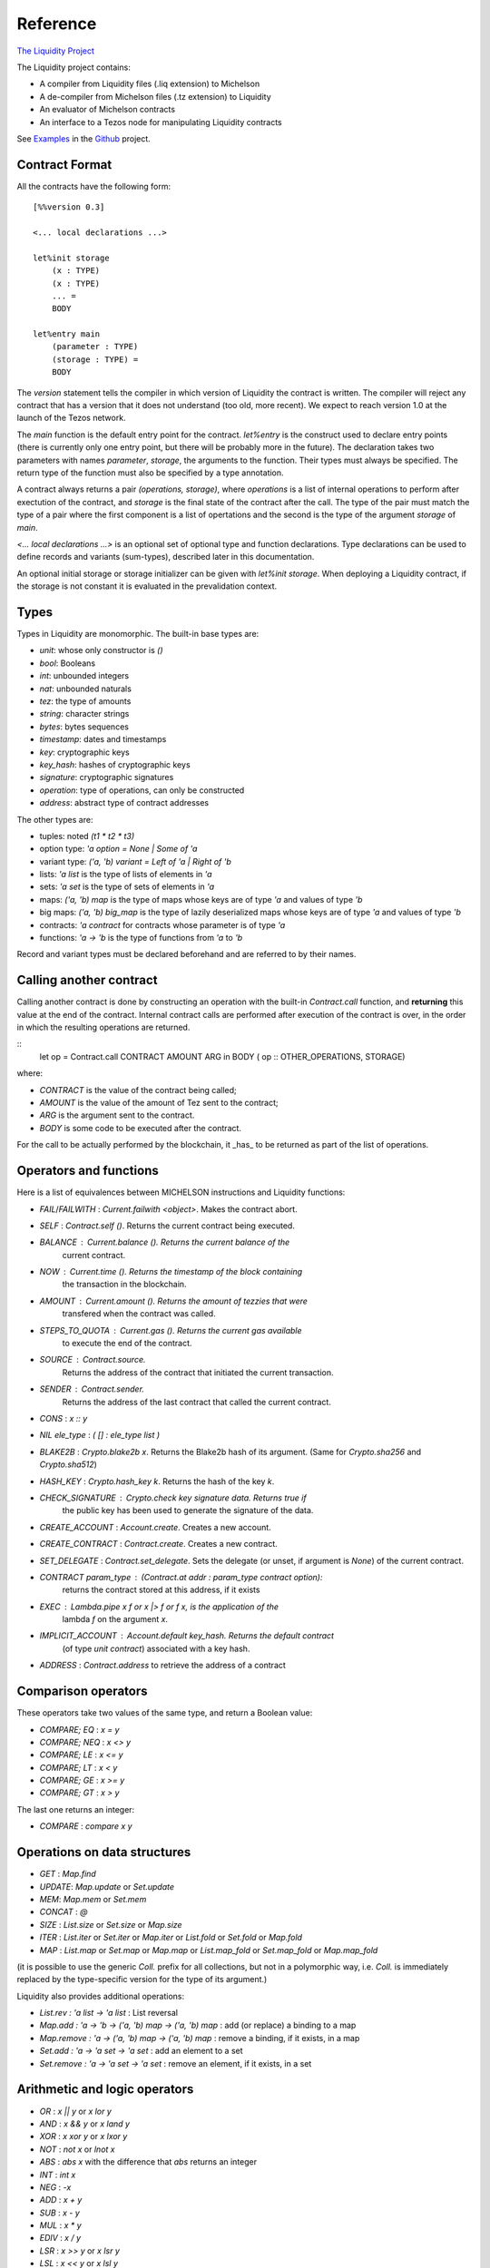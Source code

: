 


Reference
=========

`The Liquidity Project
<http://github.com/OCamlPro/liquidity>`__

The Liquidity project contains:

* A compiler from Liquidity files (.liq extension) to Michelson
* A de-compiler from Michelson files (.tz extension) to Liquidity
* An evaluator of Michelson contracts
* An interface to a Tezos node for manipulating Liquidity contracts

See `Examples <http://github.com/OCamlPro/liquidity/tree/master/tests>`__
in the `Github <http://github.com/OCamlPro/liquidity>`__ project.

Contract Format
---------------

All the contracts have the following form::

 [%%version 0.3]
 
 <... local declarations ...>
 
 let%init storage
     (x : TYPE)
     (x : TYPE)
     ... =
     BODY
 
 let%entry main
     (parameter : TYPE)
     (storage : TYPE) =
     BODY


The `version` statement tells the compiler in which version of
Liquidity the contract is written. The compiler will reject any
contract that has a version that it does not understand (too old, more
recent). We expect to reach version 1.0 at the launch of the Tezos
network.

The `main` function is the default entry point for the contract.
`let%entry` is the construct used to declare entry points (there is
currently only one entry point, but there will be probably more in the
future).  The declaration takes two parameters with names
`parameter`, `storage`, the arguments to the function. Their types must
always be specified. The return type of the function must also be
specified by a type annotation.

A contract always returns a pair `(operations, storage)`, where
`operations` is a list of internal operations to perform after
exectution of the contract, and `storage` is the final state of the
contract after the call. The type of the pair must match the type of a
pair where the first component is a list of opertations and the second
is the type of the argument `storage` of `main`.

`<... local declarations ...>` is an optional set of optional type and
function declarations. Type declarations can be used to define records
and variants (sum-types), described later in this documentation.

An optional initial storage or storage initializer can be given with
`let%init storage`. When deploying a Liquidity contract, if the
storage is not constant it is evaluated in the prevalidation context.


Types
-----

Types in Liquidity are monomorphic. The built-in base types are:

- `unit`: whose only constructor is `()`
- `bool`: Booleans
- `int`: unbounded integers
- `nat`: unbounded naturals
- `tez`: the type of amounts
- `string`: character strings
- `bytes`: bytes sequences
- `timestamp`: dates and timestamps
- `key`: cryptographic keys
- `key_hash`: hashes of cryptographic keys
- `signature`: cryptographic signatures
- `operation`: type of operations, can only be constructed
- `address`: abstract type of contract addresses

The other types are:

- tuples: noted `(t1 * t2 * t3)`
- option type: `'a option = None | Some of 'a`
- variant type: `('a, 'b) variant = Left of 'a | Right of 'b`
- lists: `'a list` is the type of lists of elements in `'a`
- sets: `'a set` is the type of sets of elements in `'a`
- maps: `('a, 'b) map` is the type of maps whose keys are of type
  `'a` and values of type `'b`
- big maps: `('a, 'b) big_map` is the type of lazily deserialized maps whose
  keys are of type `'a` and values of type `'b`
- contracts: `'a contract` for contracts whose parameter is of type `'a`
- functions: `'a -> 'b` is the type of functions from `'a` to `'b`

Record and variant types must be declared beforehand and are referred
to by their names.


Calling another contract
------------------------

Calling another contract is done by constructing an operation with the
built-in `Contract.call` function, and **returning** this value at the
end of the contract. Internal contract calls are performed after
execution of the contract is over, in the order in which the resulting
operations are returned.

::
 let op = Contract.call CONTRACT AMOUNT ARG in
 BODY
 ( op :: OTHER_OPERATIONS, STORAGE)

where:

- `CONTRACT` is the value of the contract being called;
- `AMOUNT` is the value of the amount of Tez sent to the contract;
- `ARG` is the argument sent to the contract.
- `BODY` is some code to be executed after the contract.

For the call to be actually performed by the blockchain, it _has_ to be
returned as part of the list of operations.
 
Operators and functions
-----------------------

Here is a list of equivalences between MICHELSON instructions and
Liquidity functions:

* `FAIL`/`FAILWITH` : `Current.failwith <object>`. Makes the contract abort.
* `SELF` : `Contract.self ()`. Returns the current contract being executed.
* `BALANCE` : `Current.balance ()`. Returns the current balance of the
       current contract.
* `NOW` : `Current.time ()`. Returns the timestamp of the block containing
       the transaction in the blockchain.
* `AMOUNT` : `Current.amount ()`. Returns the amount of tezzies that were
       transfered when the contract was called.
* `STEPS_TO_QUOTA` : `Current.gas ()`. Returns the current gas available
       to execute the end of the contract.
* `SOURCE` : `Contract.source`.
       Returns the address of the contract that initiated the current transaction.
* `SENDER` : `Contract.sender`.
       Returns the address of the last contract that called the current contract.
* `CONS` : `x :: y`
* `NIL ele_type` : `( [] : ele_type list )`
* `BLAKE2B` : `Crypto.blake2b x`. Returns the Blake2b hash of its
  argument. (Same for `Crypto.sha256` and `Crypto.sha512`)
* `HASH_KEY` : `Crypto.hash_key k`. Returns the hash of the key `k`.
* `CHECK_SIGNATURE` : `Crypto.check key signature data`. Returns `true` if
     the public key has been used to generate the signature of the data.
* `CREATE_ACCOUNT` : `Account.create`. Creates a new account.
* `CREATE_CONTRACT` : `Contract.create`. Creates a new contract.
* `SET_DELEGATE` : `Contract.set_delegate`. Sets the delegate (or unset,
  if argument is `None`) of the current contract.
* `CONTRACT param_type` : `(Contract.at addr : param_type contract option)`:
   returns the contract stored at this address, if it exists
* `EXEC` : `Lambda.pipe x f` or `x |> f` or `f x`, is the application of the
     lambda `f` on the argument `x`.
* `IMPLICIT_ACCOUNT` : `Account.default key_hash`. Returns the default contract
    (of type `unit contract`) associated with a key hash.
* `ADDRESS` : `Contract.address` to retrieve the address of a contract
  

Comparison operators
--------------------

These operators take two values of the same type, and return a Boolean value:

* `COMPARE; EQ` : `x = y`
* `COMPARE; NEQ` : `x <> y`
* `COMPARE; LE` : `x <= y`
* `COMPARE; LT` : `x < y`
* `COMPARE; GE` : `x >= y`
* `COMPARE; GT` : `x > y`

The last one returns an integer:

* `COMPARE` : `compare x y`


Operations on data structures
-----------------------------
* `GET` : `Map.find`
* `UPDATE`: `Map.update` or `Set.update`
* `MEM`: `Map.mem` or `Set.mem`
* `CONCAT` : `@`
* `SIZE` : `List.size` or `Set.size` or `Map.size`
* `ITER` : `List.iter` or `Set.iter` or `Map.iter` or `List.fold` or
  `Set.fold` or `Map.fold`
* `MAP` : `List.map` or `Set.map` or `Map.map` or `List.map_fold` or
  `Set.map_fold` or `Map.map_fold`

(it is possible to use the generic `Coll.` prefix for all collections,
but not in a polymorphic way, i.e. `Coll.` is immediately replaced by the
type-specific version for the type of its argument.)

Liquidity also provides additional operations:

* `List.rev : 'a list -> 'a list` : List reversal
* `Map.add : 'a -> 'b -> ('a, 'b) map -> ('a, 'b) map` : add (or
  replace) a binding to a map
* `Map.remove : 'a -> ('a, 'b) map -> ('a, 'b) map` : remove a binding,
  if it exists, in a map
* `Set.add : 'a -> 'a set -> 'a set` : add an element to a set
* `Set.remove : 'a -> 'a set -> 'a set` : remove an element, if it
  exists, in a set

Arithmetic and logic operators
------------------------------

* `OR` : `x || y` or `x lor y`
* `AND` : `x && y` or `x land y`
* `XOR` : `x xor y` or `x lxor y`
* `NOT` : `not x` or `lnot x`
* `ABS` : `abs x` with the difference that `abs` returns an integer
* `INT` : `int x`
* `NEG` : `-x`
* `ADD` : `x + y`
* `SUB` : `x - y`
* `MUL` : `x * y`
* `EDIV` : `x / y`
* `LSR` : `x >> y` or `x lsr y`
* `LSL` : `x << y` or `x lsl y`
* `ISNAT` : `is_nat x` return `(Some y)` iff x is positive, where y is
  of type `nat` and y = x

For converting `int` to `nat`, Liquidity provides a special
pattern-matching construct `match%nat`, on two constructors `Plus` and
`Minus`. For instance, in the following where `x` has type `int`::

 match%nat x with
 | Plus p -> p + 1p
 | Minus m -> m + 1p

`m` and `p` are of type `nat` and:

* `x = int m` when `x` is positive or null
* `x = - (int p)` when `x` is negative


Constants
---------

The unique constructor of type `unit` is `()`.

The two Booleans constants are:

* `true`
* `false`

As in Michelson, there are different types of integers:

* int : an unbounded integer, positive or negative, simply
    written `0`,`1`,`2`,`-1`,`-2`,...
* nat : an unbounded positive integer, written either with a `p` suffix
    (`0p`, `12p`, etc.) or as an integer with a type coercion ( `(0 : nat)` ).
* tez : an unbounded positive float of Tezzies, written either with
    a `tz` suffix (`1.00tz`, etc.) or as a string with type coercion
    (`("1.00" : tez)`).

Strings are delimited by the characters `"` and `"`.

Bytes are sequences of hexadecimal pairs preceeded by `0x`, for
instance:

* `0x`
* `0xabcdef`

Timestamps are written in ISO 8601 format, like in Michelson:

* `2015-12-01T10:01:00+01:00`

Keys, key hashes and signatures are base58-check encoded, the same as in Michelson:

* `tz1YLtLqD1fWHthSVHPD116oYvsd4PTAHUoc` is a key hash
* `edpkuit3FiCUhd6pmqf9ztUTdUs1isMTbF9RBGfwKk1ZrdTmeP9ypN` is a public
  key
*
  `edsigedsigthTzJ8X7MPmNeEwybRAvdxS1pupqcM5Mk4uCuyZAe7uEk68YpuGDeViW8wSXMr
  Ci5CwoNgqs8V2w8ayB5dMJzrYCHhD8C7` is a signature

There are also three types of collections: lists, sets and
maps. Constants collections can be created directly:

* Lists: `["x"; "y"]`;
* Sets: `Set [1; 2; 3; 4]`;
* Maps: `Map [1, "x"; 2, "y"; 3, "z"]`;
* Big maps: `BigMap [1, "x"; 2, "y"; 3, "z"]`;

In the case of an empty collection, whose type cannot be inferred, the
  type must be specified:

* Lists: `([] : int list)`
* Sets: `(Set : int set)`
* Maps: `(Map : (int, string) map)`
* Big maps: `(BigMap : (int, string) big_map)`


Tuples
------

Tuples in Liquidity are compiled to pairs in Michelson::

 (x, y, z) <=> Pair x (Pair y z)

Tuples can be accessed using the field access notation of Liquidity::

 let t = (x,y,z) in
 let should_be_true = t.(2) = z in


A new tuple can be created from another one using the field access update
notation of Liquidity::

 let t = (1,2,3) in
 let z = t.(2) <- 4 in

Tuples can be deconstructed::

 (* t : (int * (bool * nat) * int) *)
 let _, (b, _), i = t in
 ...
 (* b : bool
    i : int *)


Records
-------

Record types can be declared and used inside a liquidity contract::

 type storage = {
   x : string;
   y : int;
 }

Such types can be created and used inside programs::

 let r = { x = "foo"; y = 3 } in
 r.x

Records are compiled as tuples.

Deep record creation is possible using the notation::

 let r1 = { x = 1; y = { z = 3 } } in
 let r2 = r1.y.z <- 4 in
 ...

Variants
--------

Variants should be defined before use, before the contract
declaration::

 type t =
 | X
 | Y of int
 | Z of string * nat

Variants can be created using::

 let x = X 3 in
 let y = Z s in
 ...

The `match` construct can be used to pattern-match on them, but only
on the first constructor::

 match x with
 | X -> ...
 | Y i -> ...
 | Z s -> ...

where `i` and `s` are variables that are bound by the construct to the
parameter of the variant.

Parameters of variants can also be deconstructed when they are tuples,
so one can write::

 match x with
 | X -> ...
 | Y i -> ...
 | Z (s, n) -> ...



A special case of variants is the `Left | Right` predefined variant,
called `variant`::

 type (`left, `right) variant =
 | Left of `left
 | Right of `right


All occurrences of these variants should be constrained with type
annotations::

 let x = (Left 3 : (int, string) variant) in
 match x with
 | Left left  -> ...
 | Right right -> ...

Another special variant is the `Source` variant: it is used to refer to
the contract that called the current contract::

 let s = (Source : (unit, unit) contract) in
 ...

As for `Left` and `Right`, `Source` occurrences should be constrained by
type annotations.

Functions and Closures
----------------------

Unlike Michelson, functions in Liquidity can also be closures. They can take
multiple arguments and are curryfied. Because closures are lambda-lifted, it is
however recommended to use a single tuple argument when possible.  Arguments
must be annotated with their (monomorphic) type, while the return type
is inferred.

Function applications are often done using the `Lambda.pipe` function
or the `|>` operator::

  let succ = fun (x : int) -> x + 1 in
  let one = 0 |> succ in
  ...

but they can also be done directly::

  ...
  let succ (x : int) = x + 1 in
  let one = succ 0 in
  ...

A toplevel function can also be defined before the main entry point::

 [%%version 0.2]
 
 let succ (x : int) = x + 1
 
 let%entry main ... =
   ...
   let one = succ 0 in
   ...

Closures can be created with the same syntax::

 let p = 10 in
 let sum_and_add_p (x : int) (y : int) = x + y + p in
 let r = add_p 3 4 in
 ...

This is equivalent to::

 let p = 10 in
 let sum_and_add_p =
   fun (x : int) ->
     fun (y : int) ->
       x + y + p
 in
 let r = 4 |> (3 |> add_p) in
 ...


Functions with multiple arguments should take a tuple as argument because
curried versions will generate larger code and should be avoided
unless partial application is important. The previous function should
be written as::

 let sum_and_add_p ((x : int), (y : int)) =
   let p = 10 in
   x + y + p
 in
 let r = add_p (3, 4) in
 ...


Loops
-----

Loops in liquidity share some syntax with functions, but the body of
the loop is not a function, so it can access the environment, as would
a closure do::

 let end_loop = 5 in
 let x = Loop.loop (fun x ->
     ...
     (x < end_loop, x')
   ) x_init
 in
 ...

As shown in this example, the body of the loop returns a pair, whose first
part is the condition to remain in the loop, and the second part is the
accumulator.


